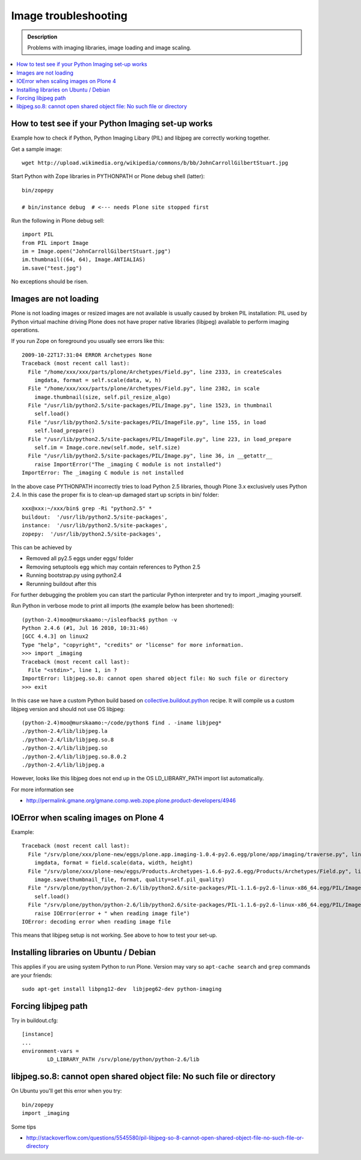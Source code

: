 =======================
 Image troubleshooting
=======================

.. admonition:: Description

        Problems with imaging libraries, image loading and image scaling.

.. contents:: :local:

How to test see if your Python Imaging set-up works
======================================================

Example how to check if Python, Python Imaging Libary (PIL) and
libjpeg are correctly working together.

Get a sample image::

    wget http://upload.wikimedia.org/wikipedia/commons/b/bb/JohnCarrollGilbertStuart.jpg

Start Python with Zope libraries in PYTHONPATH or Plone debug shell (latter)::

     bin/zopepy 

     # bin/instance debug  # <--- needs Plone site stopped first

Run the following in Plone debug sell::

    
    import PIL
    from PIL import Image
    im = Image.open("JohnCarrollGilbertStuart.jpg")
    im.thumbnail((64, 64), Image.ANTIALIAS)
    im.save("test.jpg")

No exceptions should be risen.


Images are not loading
=======================

Plone is not loading images or resized images are not available
is usually caused by broken PIL installation: PIL used by Python virtual machine driving
Plone does not have proper native libraries (libjpeg) available to perform imaging operations.

If you run Zope on foreground you usually see errors like this::

    2009-10-22T17:31:04 ERROR Archetypes None
    Traceback (most recent call last):
      File "/home/xxx/xxx/parts/plone/Archetypes/Field.py", line 2333, in createScales
        imgdata, format = self.scale(data, w, h)
      File "/home/xxx/xxx/parts/plone/Archetypes/Field.py", line 2382, in scale
        image.thumbnail(size, self.pil_resize_algo)
      File "/usr/lib/python2.5/site-packages/PIL/Image.py", line 1523, in thumbnail
        self.load()
      File "/usr/lib/python2.5/site-packages/PIL/ImageFile.py", line 155, in load
        self.load_prepare()
      File "/usr/lib/python2.5/site-packages/PIL/ImageFile.py", line 223, in load_prepare
        self.im = Image.core.new(self.mode, self.size)
      File "/usr/lib/python2.5/site-packages/PIL/Image.py", line 36, in __getattr__
        raise ImportError("The _imaging C module is not installed")
    ImportError: The _imaging C module is not installed


In the above case PYTHONPATH incorrectly tries to load Python 2.5 libraries,
though Plone 3.x exclusively uses Python 2.4. In this case the proper fix
is to clean-up damaged start up scripts in bin/ folder::

    xxx@xxx:~/xxx/bin$ grep -Ri "python2.5" *
    buildout:  '/usr/lib/python2.5/site-packages',
    instance:  '/usr/lib/python2.5/site-packages',
    zopepy:  '/usr/lib/python2.5/site-packages',

This can be achieved by

* Removed all py2.5 eggs under eggs/ folder

* Removing setuptools egg which may contain references to Python 2.5

* Running bootstrap.py using python2.4

* Rerunning buildout after this

For further debugging the problem you can start the particular Python interpreter and try to import _imaging yourself.

Run Python in verbose mode to print all imports (the example below has been shortened)::

        (python-2.4)moo@murskaamo:~/isleofback$ python -v
        Python 2.4.6 (#1, Jul 16 2010, 10:31:46) 
        [GCC 4.4.3] on linux2
        Type "help", "copyright", "credits" or "license" for more information.
        >>> import _imaging
        Traceback (most recent call last):
          File "<stdin>", line 1, in ?
        ImportError: libjpeg.so.8: cannot open shared object file: No such file or directory
        >>> exit
        
In this case we have a custom Python build based on `collective.buildout.python <http://blog.mfabrik.com/2010/07/16/easily-install-all-python-versions-under-linux-and-osx-using-collective-buildout-python/>`_ recipe.
It will compile us a custom libjpeg version and should not use OS libjpeg::

        (python-2.4)moo@murskaamo:~/code/python$ find . -iname libjpeg*
        ./python-2.4/lib/libjpeg.la
        ./python-2.4/lib/libjpeg.so.8
        ./python-2.4/lib/libjpeg.so
        ./python-2.4/lib/libjpeg.so.8.0.2
        ./python-2.4/lib/libjpeg.a

However, looks like this libjpeg does not end up in the OS LD_LIBRARY_PATH import list automatically.

For more information see

* http://permalink.gmane.org/gmane.comp.web.zope.plone.product-developers/4946         

IOError when scaling images on Plone 4
========================================

Example::
        
        Traceback (most recent call last):
          File "/srv/plone/xxx/plone-new/eggs/plone.app.imaging-1.0.4-py2.6.egg/plone/app/imaging/traverse.py", line 73, in createScale
            imgdata, format = field.scale(data, width, height)
          File "/srv/plone/xxx/plone-new/eggs/Products.Archetypes-1.6.6-py2.6.egg/Products/Archetypes/Field.py", line 2501, in scale
            image.save(thumbnail_file, format, quality=self.pil_quality)
          File "/srv/plone/python/python-2.6/lib/python2.6/site-packages/PIL-1.1.6-py2.6-linux-x86_64.egg/PIL/Image.py", line 1372, in save
            self.load()
          File "/srv/plone/python/python-2.6/lib/python2.6/site-packages/PIL-1.1.6-py2.6-linux-x86_64.egg/PIL/ImageFile.py", line 207, in load
            raise IOError(error + " when reading image file")
        IOError: decoding error when reading image file

This means that libjpeg setup is not working. See above to how to test your set-up.

Installing libraries on Ubuntu / Debian
==========================================

This applies if you are using system Python to run Plone.
Version may vary so ``apt-cache search`` and ``grep``
commands are your friends::

        sudo apt-get install libpng12-dev  libjpeg62-dev python-imaging
               
Forcing libjpeg path
======================

Try in buildout.cfg::

        [instance]
        ...
        environment-vars =
                LD_LIBRARY_PATH /srv/plone/python/python-2.6/lib
        

libjpeg.so.8: cannot open shared object file: No such file or directory
=========================================================================

On Ubuntu you'll get this error when you try::

   bin/zopepy
   import _imaging

Some tips

* http://stackoverflow.com/questions/5545580/pil-libjpeg-so-8-cannot-open-shared-object-file-no-such-file-or-directory



